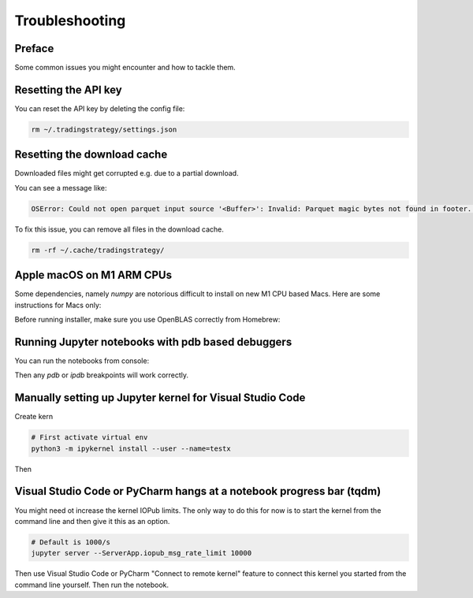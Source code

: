 Troubleshooting
===============

Preface
-------

Some common issues you might encounter and how to tackle them.

Resetting the API key
---------------------

You can reset the API key by deleting the config file:

.. code-block:: shell

    rm ~/.tradingstrategy/settings.json

Resetting the download cache
----------------------------

Downloaded files might get corrupted e.g. due to a partial download.

You can see a message like:

.. code-block:: none

    OSError: Could not open parquet input source '<Buffer>': Invalid: Parquet magic bytes not found in footer. Either the file is corrupted or this is not a parquet file.

To fix this issue, you can remove all files in the download cache.

.. code-block:: shell

    rm -rf ~/.cache/tradingstrategy/

Apple macOS on M1 ARM CPUs
--------------------------

Some dependencies, namely `numpy` are notorious difficult to install on new M1 CPU based Macs.
Here are some instructions for Macs only:

Before running installer, make sure you use OpenBLAS correctly from Homebrew:

.. code-block::shell

    brew install openblas
    export OPENBLAS="$(brew --prefix openblas)"

Running Jupyter notebooks with pdb based debuggers
--------------------------------------------------

You can run the notebooks from console:

.. code-block::shell

    ipython --TerminalIPythonApp.file_to_run=notebooks/pancakeswap-ema-b.ipynb

Then any `pdb` or `ipdb` breakpoints will work correctly.

Manually setting up Jupyter kernel for Visual Studio Code
---------------------------------------------------------

Create kern

.. code-block:: shell

    # First activate virtual env
    python3 -m ipykernel install --user --name=testx

Then

Visual Studio Code or PyCharm hangs at a notebook progress bar (tqdm)
---------------------------------------------------------------------

You might need ot increase the kernel IOPub limits.
The only way to do this for now is to start the kernel from the command line and
then give it this as an option.

.. code-block:: shell

  # Default is 1000/s
  jupyter server --ServerApp.iopub_msg_rate_limit 10000

Then use Visual Studio Code or PyCharm "Connect to remote kernel" feature
to connect this kernel you started from the command line yourself.
Then run the notebook.

